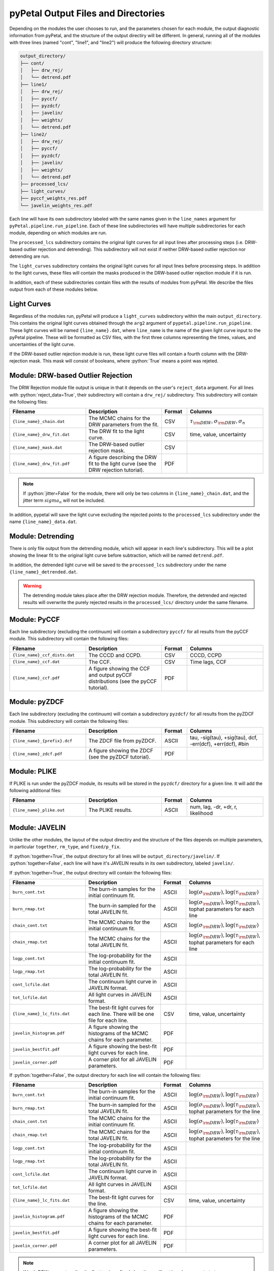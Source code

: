 pyPetal Output Files and Directories
=====================================

Depending on the modules the user chooses to run, and the parameters chosen for each module, the output diagnostic information from pyPetal, and the structure of the output directiry will be different.
In general, running all of the modules with three lines (named "cont", "line1", and "line2") will produce the following directory structure:

.. code-block:: none

    output_directory/
    ├── cont/
    │   ├── drw_rej/
    │   └── detrend.pdf
    ├── line1/
    │   ├── drw_rej/
    │   ├── pyccf/
    │   ├── pyzdcf/
    │   ├── javelin/
    │   ├── weights/
    │   └── detrend.pdf
    ├── line2/
    │   ├── drw_rej/
    │   ├── pyccf/
    │   ├── pyzdcf/
    │   ├── javelin/
    │   ├── weights/
    │   └── detrend.pdf
    ├── processed_lcs/
    ├── light_curves/
    ├── pyccf_weights_res.pdf
    └── javelin_weights_res.pdf



Each line will have its own subdirectory labeled with the same names given in the ``line_names`` argument for ``pyPetal.pipeline.run_pipeline``. Each of these line subdirectories will have multiple subdirectories for each module, depending on
which modules are run.

The ``processed_lcs`` subdirectory contains the original light curves for all input lines after processing steps (i.e. DRW-based outlier rejection and detrending). This subdirectory will not exist if neither DRW-based outlier rejection nor detrending are run.

The ``light_curves`` subdirectory contains the original light curves for all input lines before processing steps. In addition to the light curves, these files will contain the masks produced in the DRW-based outlier rejection module if it is run.


In addition, each of these subdirectories contain files with the results of modules from pyPetal. We describe the files output from each of these modules below.



Light Curves
------------

Regardless of the modules run, pyPetal will produce a ``light_curves`` subdirectory within the main ``output_directory``. This contains the original light curves obtained through the ``arg2`` argument of ``pypetal.pipeline.run_pipeline``.
These light curves will be named ``{line_name}.dat``, where ``line_name`` is the name of the given light curve input to the pyPetal pipeline. These will be formatted as CSV files, with the first three columns
representing the times, values, and uncertainties of the light curve.

If the DRW-based outlier rejection module is run, these light curve files will contain a fourth column with the DRW-rejection mask. This mask will consist of booleans, where :python:`True` means a point was rejeted.



Module: DRW-based Outlier Rejection
-----------------------------------

The DRW Rejection module file output is unique in that it depends on the user's ``reject_data`` argument. For all lines with :python:`reject_data=True`, their subdirectory will contain a ``drw_rej/`` subdirectory.
This subdirectory will contain the following files:

.. list-table::
    :widths: 30 30 10 30
    :header-rows: 1

    * - Filename
      - Description
      - Format
      - Columns
    * - ``{line_name}_chain.dat``
      - The MCMC chains for the DRW parameters from the fit.
      - CSV
      - :math:`\tau_{\rm DRW}, \sigma_{\rm DRW}, \sigma_n`
    * - ``{line_name}_drw_fit.dat``
      - The DRW fit to the light curve.
      - CSV
      - time, value, uncertainty
    * - ``{line_name}_mask.dat``
      - The DRW-based outlier rejection mask.
      - CSV
      -
    * - ``{line_name}_drw_fit.pdf``
      - A figure describing the DRW fit to the light curve (see the DRW rejection tutorial).
      - PDF
      -

.. note:: If :python:`jitter=False` for the module, there will only be two columns in ``{line_name}_chain.dat``, and the jitter term :math:`sigma_n` will not be included.


In addition, pypetal will save the light curve excluding the rejected points to the ``processed_lcs`` subdirectory under the name ``{line_name}_data.dat``.




Module: Detrending
------------------

There is only file output from the detrending module, which will appear in each line's subdirectory. This will be a plot showing the linear fit to the original light curve before subtraction, which will be named ``detrend.pdf``.

In addition, the detrended light curve will be saved to the ``processed_lcs`` subdirectory under the name ``{line_name}_detrended.dat``.


.. warning:: The detrending module takes place after the DRW rejection module. Therefore, the detrended and rejected results will overwrite the purely rejected results in the ``processed_lcs/`` directory under the same filename.




Module: PyCCF
-------------

Each line subdirectory (excluding the continuum) will contain a subdirectory ``pyccf/`` for all results from the pyCCF module. This subdirectory will contain the following files:

.. list-table::
    :widths: 30 30 10 30
    :header-rows: 1

    * - Filename
      - Description
      - Format
      - Columns
    * - ``{line_name}_ccf_dists.dat``
      - The CCCD and CCPD.
      - CSV
      - CCCD, CCPD
    * - ``{line_name}_ccf.dat``
      - The CCF.
      - CSV
      - Time lags, CCF
    * - ``{line_name}_ccf.pdf``
      - A figure showing the CCF and output pyCCF distributions (see the pyCCF tutorial).
      - PDF
      -



Module: pyZDCF
--------------

Each line subdirectory (excluding the continuum) will contain a subdirectory ``pyzdcf/`` for all results from the pyZDCF module. This subdirectory will contain the following files:

.. list-table::
    :widths: 30 30 10 30
    :header-rows: 1

    * - Filename
      - Description
      - Format
      - Columns
    * - ``{line_name}_{prefix}.dcf``
      - The ZDCF file from pyZDCF.
      - ASCII
      - tau, -sig(tau), +sig(tau), dcf, -err(dcf), +err(dcf), #bin
    * - ``{line_name}_zdcf.pdf``
      - A figure showing the ZDCF (see the pyZDCF tutorial).
      - PDF
      -




Module: PLIKE
-------------

If PLIKE is run under the pyZDCF module, its results will be stored in the ``pyzdcf/`` directory for a given line. It will add the following additional files:

.. list-table::
    :widths: 30 30 10 30
    :header-rows: 1

    * - Filename
      - Description
      - Format
      - Columns
    * - ``{line_name}_plike.out``
      - The PLIKE results.
      - ASCII
      - num, lag, -dr, +dr, r, likelihood






Module: JAVELIN
---------------

Unlike the other modules, the layout of the output directiry and the structure of the files depends on multiple parameters, in particular ``together``, ``rm_type``, and ``fixed/p_fix``.

If :python:`together=True`, the output directory for all lines will be ``output_directory/javelin/``. If :python:`together=False`, each line will have it's JAVELIN results in its own subdirectory, labeled ``javelin/``.

If :python:`together=True`, the output directory will contain the following files:

.. list-table::
    :widths: 30 30 10 30
    :header-rows: 1

    * - Filename
      - Description
      - Format
      - Columns
    * - ``burn_cont.txt``
      - The burn-in samples for the initial continuum fit.
      - ASCII
      - :math:`\log(\sigma_{\rm DRW}), \log(\tau_{\rm DRW})`
    * - ``burn_rmap.txt``
      - The burn-in sampled for the total JAVELIN fit.
      - ASCII
      - :math:`\log(\sigma_{\rm DRW}), \log(\tau_{\rm DRW})`, tophat parameters for each line
    * - ``chain_cont.txt``
      - The MCMC chains for the initial continuum fit.
      - ASCII
      - :math:`\log(\sigma_{\rm DRW}), \log(\tau_{\rm DRW})`
    * - ``chain_rmap.txt``
      - The MCMC chains for the total JAVELIN fit.
      - ASCII
      - :math:`\log(\sigma_{\rm DRW}), \log(\tau_{\rm DRW})`, tophat parameters for each line
    * - ``logp_cont.txt``
      - The log-probability for the initial continuum fit.
      - ASCII
      -
    * - ``logp_rmap.txt``
      - The log-probability for the total JAVELIN fit.
      - ASCII
      -
    * - ``cont_lcfile.dat``
      - The continuum light curve in JAVELIN format.
      - ASCII
      -
    * - ``tot_lcfile.dat``
      - All light curves in JAVELIN format.
      - ASCII
      -
    * - ``{line_name}_lc_fits.dat``
      - The best-fit light curves for each line. There will be one file for each line.
      - CSV
      - time, value, uncertainty
    * - ``javelin_histogram.pdf``
      - A figure showing the histograms of the MCMC chains for each parameter.
      - PDF
      -
    * - ``javelin_bestfit.pdf``
      - A figure showing the best-fit light curves for each line.
      - PDF
      -
    * - ``javelin_corner.pdf``
      - A corner plot for all JAVELIN parameters.
      - PDF
      -




If :python:`together=False`, the output directory for each line will contain the following files:

.. list-table::
    :widths: 30 30 10 30
    :header-rows: 1

    * - Filename
      - Description
      - Format
      - Columns
    * - ``burn_cont.txt``
      - The burn-in samples for the initial continuum fit.
      - ASCII
      - :math:`\log(\sigma_{\rm DRW}), \log(\tau_{\rm DRW})`
    * - ``burn_rmap.txt``
      - The burn-in sampled for the total JAVELIN fit.
      - ASCII
      - :math:`\log(\sigma_{\rm DRW}), \log(\tau_{\rm DRW})`, tophat parameters for the line
    * - ``chain_cont.txt``
      - The MCMC chains for the initial continuum fit.
      - ASCII
      - :math:`\log(\sigma_{\rm DRW}), \log(\tau_{\rm DRW})`
    * - ``chain_rmap.txt``
      - The MCMC chains for the total JAVELIN fit.
      - ASCII
      - :math:`\log(\sigma_{\rm DRW}), \log(\tau_{\rm DRW})`, tophat parameters for the line
    * - ``logp_cont.txt``
      - The log-probability for the initial continuum fit.
      - ASCII
      -
    * - ``logp_rmap.txt``
      - The log-probability for the total JAVELIN fit.
      - ASCII
      -
    * - ``cont_lcfile.dat``
      - The continuum light curve in JAVELIN format.
      - ASCII
      -
    * - ``tot_lcfile.dat``
      - All light curves in JAVELIN format.
      - ASCII
      -
    * - ``{line_name}_lc_fits.dat``
      - The best-fit light curves for the line.
      - CSV
      - time, value, uncertainty
    * - ``javelin_histogram.pdf``
      - A figure showing the histograms of the MCMC chains for each parameter.
      - PDF
      -
    * - ``javelin_bestfit.pdf``
      - A figure showing the best-fit light curves for each line.
      - PDF
      -
    * - ``javelin_corner.pdf``
      - A corner plot for all JAVELIN parameters.
      - PDF
      -



.. note:: If both DRW parameters (i.e. the first two) are fixed, then there will not be a ``burn_cont.txt`` or ``chain_cont.txt`` file.

.. note:: If any parameters are fixed, there will not be a ``javelin_corner.pdf`` file.

The number of tophat parameters in the ``burn`` and ``chain`` files depends on the ``rm_type`` argument. If :python:`rm_type="spec"`, there will be 3 tophat parameters for each line (t, w, s).
If :python:`rm_type="phot"`, there will be 2 tophat parameters for each line (t, w, s, :math:`\alpha`).

If :python:`together=True`, the tophat parameters will be grouped by line in order. For example, if :python:`rm_type="spec"`, the columns of the ``chain`` and ``burn`` files will be
:math:`\log(\sigma_{\rm DRW}), \log(\tau_{\rm DRW}), t_1, w_1, s_1, t_2, w_2, s_2, ...`.




Module: Weighting
-----------------

The output of the weighting module depends on if the pyCCF and JAVELIN modules are run. All results will either be stored in the ``weights/`` subdirectory for each line or the main ``output_directory/``.

If the pyCCF module is run, the ``weights/`` subdirectory will contain the following files:

.. list-table::
    :widths: 30 30 10 30
    :header-rows: 1

    * - Filename
      - Description
      - Format
      - Columns
    * - ``pyccf_weights.dat``
      - The distributions needed to weight the CCCD for the line.
      - CSV
      - lags :math:`\tau` , :math:`N(\tau)`, :math:`w(\tau)`, ACF, smoothed CCCD, smoothed weighted CCCD
    * - ``pyccf_weighted_cccd.dat``
      - The downsampled CCCD after weighting and finding the primary peak.
      - CSV
      -

If the JAVELIN module is run, the ``weights/`` subdirectory will contain the following files:

.. list-table::
    :widths: 30 30 10 30
    :header-rows: 1

    * - Filename
      - Description
      - Format
      - Columns
    * - ``javelin_weights.dat``
      - The distributions needed to weight the JAVELIN lag distribution :math:`t` for the line.
      - CSV
      - lags :math:`\tau` , :math:`N(\tau)`, :math:`w(\tau)`, ACF, smoothed :math:`t`, smoothed weighted :math:`t`
    * - ``javelin_weighted_lag_dist.dat``
      - The downsampled :math:`t` after weighting and finding the primary peak.
      - CSV
      -



In addition, the weighting module will always output the following files in the ``weights/`` subdirectory:

.. list-table::
    :widths: 30 30 10 30
    :header-rows: 1

    * - Filename
      - Description
      - Format
      - Columns
    * - ``{line_name}_weights.pdf``
      - A figure showing the distributions needed to weight the CCCD or JAVELIN lag distribution.
      - PDF
      -
    * - ``weight_summary.txt``
      - The results of the weighting and auxiliary information from the weighting.
      - Text
      - See below



The ``weight_summary.txt`` file contains the following information:

.. list-table::
    :widths: 30 30 30
    :header-rows: 1

    * - Name
      - Description
      - Type
    * - ``k``
      - The exponent used to calculate :math:`P(\tau)`
      - :python:`float`
    * - ``n0``
      - The value of :math:`N(0)`. Given for both the CCCD and :math:`t`.
      - :python:`float`
    * - ``peak_bounds``
      - The bounds of the primary peak of the weighted distribution. Given as [lower bound, peak, upper bound] for both the CCCD and :math:`t`.
      - list of :python:`float`
    * - ``peak``
      - The peak of the primary peak. Given for both the CCCD and :math:`t`.
      - :python:`float`
    * - ``lag_value``
      - The median of the downsampled lag distribution. Given for both the CCCD and :math:`t`.
      - :python:`float`
    * - ``lag_uncertainty``
      - The uncertainty on the lag. Given as [lower error, upper error] for both the CCCD and :math:`t`.
      - list of :python:`float`
    * - ``fraction_rejected``
      - The fraction of the original distribution that was rejected to obtain the downsampled distribution. Given for both the CCCD and :math:`t`
      - :python:`float`
    * - ``rmax``
      - The maximum value of the CCCD within the region covered by the downsampled JAVELIN lag distribution.
      - :python:`float`

.. note:: If either module is not run, the values in ``weight_summary.txt`` for that module will be :python:`None`.

.. note:: If only one of the modules is run, ``rmax`` will be :python:`None`.


In addition, the following files will be placed in the main ``output_directory/``:


.. list-table::
    :widths: 30 30 10 30
    :header-rows: 1

    * - Filename
      - Description
      - Format
      - Columns
    * - ``pyccf_weights_res.pdf``
      - A figure showing the output of the weighting process for the CCCD.
      - PDF
      -
    * - ``javelin_weights_res.pdf``
      - A figure showing the output of the weighting process for the JAVELIN lag distribution.
      - PDF
      -
